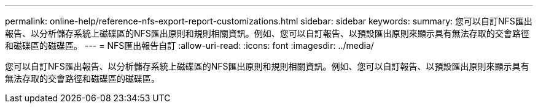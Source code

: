 ---
permalink: online-help/reference-nfs-export-report-customizations.html 
sidebar: sidebar 
keywords:  
summary: 您可以自訂NFS匯出報告、以分析儲存系統上磁碟區的NFS匯出原則和規則相關資訊。例如、您可以自訂報告、以預設匯出原則來顯示具有無法存取的交會路徑和磁碟區的磁碟區。 
---
= NFS匯出報告自訂
:allow-uri-read: 
:icons: font
:imagesdir: ../media/


[role="lead"]
您可以自訂NFS匯出報告、以分析儲存系統上磁碟區的NFS匯出原則和規則相關資訊。例如、您可以自訂報告、以預設匯出原則來顯示具有無法存取的交會路徑和磁碟區的磁碟區。
